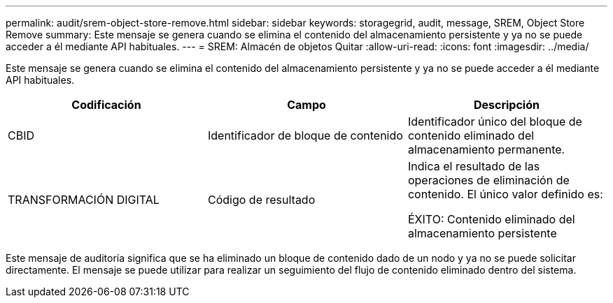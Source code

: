 ---
permalink: audit/srem-object-store-remove.html 
sidebar: sidebar 
keywords: storagegrid, audit, message, SREM, Object Store Remove 
summary: Este mensaje se genera cuando se elimina el contenido del almacenamiento persistente y ya no se puede acceder a él mediante API habituales. 
---
= SREM: Almacén de objetos Quitar
:allow-uri-read: 
:icons: font
:imagesdir: ../media/


[role="lead"]
Este mensaje se genera cuando se elimina el contenido del almacenamiento persistente y ya no se puede acceder a él mediante API habituales.

|===
| Codificación | Campo | Descripción 


 a| 
CBID
 a| 
Identificador de bloque de contenido
 a| 
Identificador único del bloque de contenido eliminado del almacenamiento permanente.



 a| 
TRANSFORMACIÓN DIGITAL
 a| 
Código de resultado
 a| 
Indica el resultado de las operaciones de eliminación de contenido. El único valor definido es:

ÉXITO: Contenido eliminado del almacenamiento persistente

|===
Este mensaje de auditoría significa que se ha eliminado un bloque de contenido dado de un nodo y ya no se puede solicitar directamente. El mensaje se puede utilizar para realizar un seguimiento del flujo de contenido eliminado dentro del sistema.

